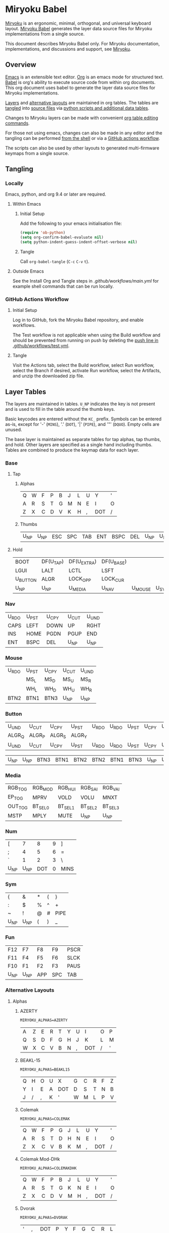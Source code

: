 # Copyright 2019 Manna Harbour
# https://github.com/manna-harbour/miryoku

* Miryoku Babel [[https://raw.githubusercontent.com/manna-harbour/miryoku/master/data/logos/miryoku-roa-32.png]]

[[https://raw.githubusercontent.com/manna-harbour/miryoku/master/data/cover/miryoku-kle-cover-miryoku_babel.png]]

[[https://github.com/manna-harbour/miryoku/][Miryoku]] is an ergonomic, minimal, orthogonal, and universal keyboard layout.  [[https://github.com/manna-harbour/miryoku_babel][Miryoku Babel]] generates the layer data source files for Miryoku implementations from a single source.

This document describes Miryoku Babel only.  For Miryoku documentation, implementations, and discussions and support, see [[https://github.com/manna-harbour/miryoku/][Miryoku]].


** Overview


[[https://www.gnu.org/software/emacs/][Emacs]] is an extensible text editor.  [[https://orgmode.org/][Org]] is an emacs mode for structured text. [[https://orgmode.org/worg/org-contrib/babel/][Babel]] is org's ability to execute source code from within org documents.  This org document uses babel to generate the layer data source files for Miryoku implementations.

[[#layer-tables][Layers]] and [[#alternative-layouts][alternative layouts]] are maintained in org tables.  The tables are [[#tangling][tangled]] into [[#tangled-files][source files]] via [[#scripts-and-data][python scripts and additional data tables]].

Changes to Miryoku layers can be made with convenient [[https://orgmode.org/manual/Built_002din-Table-Editor.html][org table editing commands]].

For those not using emacs, changes can also be made in any editor and the tangling can be performed [[#outside-emacs][from the shell]] or via a [[#github-actions-workflow][GitHub actions workflow]].

The scripts can also be used by other layouts to generated multi-firmware keymaps from a single source.


** Tangling


*** Locally

Emacs, python, and org 9.4 or later are required.


**** Within Emacs


***** Initial Setup

Add the following to your emacs initialisation file:

#+BEGIN_SRC emacs-lisp
(require 'ob-python)
(setq org-confirm-babel-evaluate nil)
(setq python-indent-guess-indent-offset-verbose nil)
#+END_SRC


***** Tangle

Call ~org-babel-tangle~ (~C-c~ ~C-v~ ~t~).


**** Outside Emacs

See the Install Org and Tangle steps in [[.github/workflows/main.yml]] for example shell commands that can be run locally.


*** GitHub Actions Workflow


***** Initial Setup

Log in to GitHub, fork the Miryoku Babel repository, and enable workflows.

The Test workflow is not applicable when using the Build workflow and should be prevented from running on push by deleting the [[https://github.com/manna-harbour/miryoku_babel/blob/2cb587dfd19da61f584a4a3b0d57ff9b6c6ccf87/.github/workflows/test.yml#L3][push line in .github/workflows/test.yml]].


***** Tangle

Visit the Actions tab, select the Build workflow, select Run workflow, select the Branch if desired, activate Run workflow, select the Artifacts, and unzip the downloaded zip file.



** Layer Tables

The layers are maintained in tables.  ~U_NP~ indicates the key is not present and is used to fill in the table around the thumb keys.

Basic keycodes are entered without the ~KC_~ prefix.  Symbols can be entered as-is, except for '-' (~MINS~), '.' (~DOT~), '|' (~PIPE~), and '"' (~DQUO~). Empty cells are unused.

The base layer is maintained as separate tables for tap alphas, tap thumbs, and hold.  Other layers are specified as a single hand including thumbs.  Tables are combined to produce the keymap data for each layer.


*** Base


**** Tap


***** Alphas

#+NAME: colemakdh
| Q     | W     | F     | P     | B     | J     | L     | U     | Y     | '     |
| A     | R     | S     | T     | G     | M     | N     | E     | I     | O     |
| Z     | X     | C     | D     | V     | K     | H     | ,     | DOT   | /     |


***** Thumbs

#+NAME: thumbs
| U_NP  | U_NP  | ESC   | SPC   | TAB   | ENT   | BSPC  | DEL   | U_NP  | U_NP  |


**** Hold

#+NAME: hold
| BOOT     | DF(U_TAP) | DF(U_EXTRA) | DF(U_BASE) |         |       | DF(U_BASE) | DF(U_EXTRA) | DF(U_TAP) | BOOT     |
| LGUI     | LALT      | LCTL        | LSFT       |         |       | LSFT       | LCTL        | LALT      | LGUI     |
| U_BUTTON | ALGR      | LOCK_OPP    | LOCK_CUR   |         |       | LOCK_CUR   | LOCK_OPP    | ALGR      | U_BUTTON |
| U_NP     | U_NP      | U_MEDIA     | U_NAV      | U_MOUSE | U_SYM | U_NUM      | U_FUN       | U_NP      | U_NP     |


*** Nav

#+NAME: nav-r
| U_RDO | U_PST | U_CPY | U_CUT | U_UND |
| CAPS  | LEFT  | DOWN  | UP    | RGHT  |
| INS   | HOME  | PGDN  | PGUP  | END   |
| ENT   | BSPC  | DEL   | U_NP  | U_NP  |


*** Mouse

#+NAME: mouse-r
| U_RDO | U_PST | U_CPY | U_CUT | U_UND |
|       | MS_L  | MS_D  | MS_U  | MS_R  |
|       | WH_L  | WH_D  | WH_U  | WH_R  |
| BTN2  | BTN1  | BTN3  | U_NP  | U_NP  |


*** Button

#+NAME: button
| U_UND  | U_CUT  | U_CPY  | U_PST  | U_RDO | U_RDO | U_PST | U_CPY | U_CUT | U_UND |
| ALGR_Q | ALGR_P | ALGR_S | ALGR_Y |       |       |       |       |       |       |
| U_UND  | U_CUT  | U_CPY  | U_PST  | U_RDO | U_RDO | U_PST | U_CPY | U_CUT | U_UND |

#+NAME: button-thumbs
| U_NP  | U_NP  | BTN3  | BTN1  | BTN2  | BTN2  | BTN1  | BTN3  | U_NP  | U_NP  |


*** Media

#+NAME: media-r
| RGB_TOG | RGB_MOD  | RGB_HUI  | RGB_SAI  | RGB_VAI  |
| EP_TOG  | MPRV     | VOLD     | VOLU     | MNXT     |
| OUT_TOG | BT_SEL_0 | BT_SEL_1 | BT_SEL_2 | BT_SEL_3 |
| MSTP    | MPLY     | MUTE     | U_NP     | U_NP     |


*** Num

#+NAME: num-l
| [    | 7    | 8    | 9    | ]    |
| ;    | 4    | 5    | 6    | =    |
| `    | 1    | 2    | 3    | \    |
| U_NP | U_NP | DOT  | 0    | MINS |


*** Sym

#+NAME: sym-l
| {    | &    | *    | (    | }    |
| :    | $    | %    | ^    | +    |
| ~    | !    | @    | #    | PIPE |
| U_NP | U_NP | (    | )    | _    |


*** Fun

#+NAME: fun-l
| F12  | F7   | F8   | F9   | PSCR |
| F11  | F4   | F5   | F6   | SLCK |
| F10  | F1   | F2   | F3   | PAUS |
| U_NP | U_NP | APP  | SPC  | TAB  |


*** Alternative Layouts


**** Alphas


***** AZERTY

~MIRYOKU_ALPHAS=AZERTY~

#+NAME: azerty
| A    | Z    | E    | R    | T    | Y    | U    | I    | O    | P    |
| Q    | S    | D    | F    | G    | H    | J    | K    | L    | M    |
| W    | X    | C    | V    | B    | N    | ,    | DOT  | /    | '    |


***** BEAKL-15

~MIRYOKU_ALPHAS=BEAKL15~

#+NAME: beakl15
| Q    | H    | O    | U    | X    | G    | C    | R    | F    | Z    |
| Y    | I    | E    | A    | DOT  | D    | S    | T    | N    | B    |
| J    | /    | ,    | K    | '    | W    | M    | L    | P    | V    |


***** Colemak

~MIRYOKU_ALPHAS=COLEMAK~

#+NAME: colemak
| Q    | W    | F    | P    | G    | J    | L    | U    | Y    | '    |
| A    | R    | S    | T    | D    | H    | N    | E    | I    | O    |
| Z    | X    | C    | V    | B    | K    | M    | ,    | DOT  | /    |


***** Colemak Mod-DHk

~MIRYOKU_ALPHAS=COLEMAKDHK~

#+NAME: colemakdhk
| Q    | W    | F    | P    | B    | J    | L    | U    | Y    | '    |
| A    | R    | S    | T    | G    | K    | N    | E    | I    | O    |
| Z    | X    | C    | D    | V    | M    | H    | ,    | DOT  | /    |


***** Dvorak

~MIRYOKU_ALPHAS=DVORAK~

#+NAME: dvorak
| '    | ,    | DOT  | P    | Y    | F    | G    | C    | R    | L    |
| A    | O    | E    | U    | I    | D    | H    | T    | N    | S    |
| /    | Q    | J    | K    | X    | B    | M    | W    | V    | Z    |


***** Halmak

~MIRYOKU_ALPHAS=HALMAK~

#+NAME: halmak
| W    | L    | R    | B    | Z    | '    | Q    | U    | D    | J    |
| S    | H    | N    | T    | ,    | DOT  | A    | E    | O    | I    |
| F    | M    | V    | C    | /    | G    | P    | X    | K    | Y    |


***** Workman

~MIRYOKU_ALPHAS=WORKMAN~

#+NAME: workman
| Q    | D    | R    | W    | B    | J    | F    | U    | P    | '    |
| A    | S    | H    | T    | G    | Y    | N    | E    | O    | I    |
| Z    | X    | M    | C    | V    | K    | L    | ,    | DOT  | /    |


***** QWERTY

~MIRYOKU_ALPHAS=QWERTY~

#+NAME: qwerty
| Q    | W    | E    | R    | T    | Y    | U    | I    | O    | P    |
| A    | S    | D    | F    | G    | H    | J    | K    | L    | '    |
| Z    | X    | C    | V    | B    | N    | M    | ,    | DOT  | /    |


***** QWERTZ

~MIRYOKU_ALPHAS=QWERTZ~

#+NAME: qwertz
| Q    | W    | E    | R    | T    | Z    | U    | I    | O    | P    |
| A    | S    | D    | F    | G    | H    | J    | K    | L    | '    |
| Y    | X    | C    | V    | B    | N    | M    | ,    | DOT  | /    |


**** Nav


***** vi-Style

~MIRYOKU_NAV=VI~

Not available with ~MIRYOKU_LAYERS=FLIP~.


****** Nav

#+NAME: nav-r-vi
| U_RDO | U_PST | U_CPY | U_CUT | U_UND |
| LEFT  | DOWN  | UP    | RGHT  | CAPS  |
| HOME  | PGDN  | PGUP  | END   | INS   |
| ENT   | BSPC  | DEL   | U_NP  | U_NP  |


****** Mouse

#+NAME: mouse-r-vi
| U_RDO | U_PST | U_CPY | U_CUT | U_UND |
| MS_L  | MS_D  | MS_U  | MS_R  |       |
| WH_L  | WH_D  | WH_U  | WH_R  |       |
| BTN2  | BTN1  | BTN3  | U_NP  | U_NP  |


****** Media

#+NAME: media-r-vi
| RGB_MOD  | RGB_HUI  | RGB_SAI  | RGB_VAI  | RGB_TOG |
| MPRV     | VOLD     | VOLU     | MNXT     | EP_TOG  |
| BT_SEL_0 | BT_SEL_1 | BT_SEL_2 | BT_SEL_3 | OUT_TOG |
| MSTP     | MPLY     | MUTE     | U_NP     | U_NP    |


***** Inverted-T

~MIRYOKU_NAV=INVERTEDT~


****** Nav

#+NAME: nav-r-invertedt
| INS   | HOME  | UP    | END   | PGUP  |
| CAPS  | LEFT  | DOWN  | RGHT  | PGDN  |
| U_RDO | U_PST | U_CPY | U_CUT | U_UND |
| ENT   | BSPC  | DEL   | U_NP  | U_NP  |


****** Mouse

#+NAME: mouse-r-invertedt
|       | WH_L  | MS_U  | WH_R  | WH_U  |
|       | MS_L  | MS_D  | MS_R  | WH_D  |
| U_RDO | U_PST | U_CPY | U_CUT | U_UND |
| BTN2  | BTN1  | BTN3  | U_NP  | U_NP  |


****** Media

#+NAME: media-r-invertedt
| RGB_TOG | RGB_MOD  | VOLU     | RGB_HUI  | RGB_SAI  |
| EP_TOG  | MPRV     | VOLD     | MNXT     | RGB_VAI  |
| OUT_TOG | BT_SEL_0 | BT_SEL_1 | BT_SEL_2 | BT_SEL_3 |
| MSTP    | MPLY     | MUTE     | U_NP     | U_NP     |


**** Layers


***** Flip

~MIRYOKU_LAYERS=FLIP~


****** Thumbs

#+NAME: thumbs-flip
| U_NP | U_NP | DEL | OSL_U_NUM | OSM_LSFT | SPC | SPC | ESC | U_NP | U_NP |


****** Hold

#+NAME: hold-flip
| BOOT | DF(U_TAP) | U_SYM    | DF(U_BASE) |      |         | DF(U_BASE) | DF(U_EXTRA) | DF(U_TAP) | BOOT     |
| LGUI | LALT      | LCTL     | LSFT       |      |         | LSFT       | LCTL        | LALT      | LGUI     |
| ALGR |           | LOCK_OPP | LOCK_CUR   |      |         | LOCK_CUR   | LOCK_OPP    |           | U_BUTTON |
| U_NP | U_NP      | U_FUN    | U_NA       | U_NA | U_MOUSE | U_NAV      | U_MEDIA     | U_NP      | U_NP     |

****** Num

******* Half-table

#+NAME: num-r
| [ |    7 | 8 |    9 | ]    |
| = |    1 | 2 |    3 | 0    |
| \ |    4 | 5 |    6 | `    |
| _ | MINS | DOT | U_NP | U_NP |

******* Full-table

#+NAME: num-r-full-table
| BOOT  | DF(U_TAP) | DF(U_EXTRA) | DF(U_BASE) | SCLN  | [ | 7 | 8 | 9 | ] |
| LGUI  | LALT      | LCTL        | LSFT       | COLN  | = | 1 | 2 | 3 | 0 |
| U_UND | U_CUT     | U_CPY       | U_PST      | U_RDO | \ | 4 | 5 | 6 | ` |

#+NAME: num-r-full-table-thumbs
| U_NP | U_NP | * | U_NA | * | _ | MINS | DOT | U_NP | U_NP |

****** Sym

#+NAME: sym-r
| {    | & | * | (    | }    |
| +    | ! | @ | #    | )    |
| PIPE | $ | % | ^    | ~    |
| ;    | _ | U_NP | U_NP | U_NP |


****** Fun

#+NAME: fun-r
| REC_START1 | F7  | F8   | F9   | F12  |
| REC_PLAY1  | F1  | F2   | F3   | F10  |
| REC_STOP   | F4  | F5   | F6   | F11  |
| TAB        | SPC | PSCR | U_NP | U_NP |
 

****** Nav


******* Default


******** Nav

#+NAME: nav-l
| HOME  | PGDN  | PGUP  | END   | INS   |
| LEFT  | DOWN  | UP    | RGHT  | CAPS  |
| U_UND | U_CUT | U_CPY | U_PST | U_RDO |
| U_NP  | U_NP  | DEL   | BSPC  | ENT   |


******** Mouse

#+NAME: mouse-l
| WH_L  | WH_D  | WH_U  | WH_R  |       |
| MS_L  | MS_D  | MS_U  | MS_R  |       |
| U_UND | U_CUT | U_CPY | U_PST | U_RDO |
| U_NP  | U_NP  | BTN3  | BTN1  | BTN2  |


******** Media

#+NAME: media-l
| RGB_MOD  | RGB_HUI  | RGB_SAI  | RGB_VAI  | RGB_TOG |
| MPRV     | VOLD     | VOLU     | MNXT     | EP_TOG  |
| BT_SEL_0 | BT_SEL_1 | BT_SEL_2 | BT_SEL_3 | OUT_TOG |
| U_NP     | U_NP     | MUTE     | MPLY     | MSTP    |


******* Inverted-T

~MIRYOKU_NAV=INVERTEDT~


******** Nav

#+NAME: nav-l-invertedt
| PGUP | HOME  | UP    | END   | INS  |
| PGDN | LEFT  | DOWN  | RGHT  | CAPS |
| BSPC | U_CUT | U_CPY | U_PST | DEL  |
| U_NP | U_NP  | DEL   | APP   | ENT  |


******** Mouse

#+NAME: mouse-l-invertedt
| WH_U  | WH_L  | MS_U  | WH_R  | REC_START2 |
| WH_D  | MS_L  | MS_D  | MS_R  | REC_PLAY2  |
| U_UND | U_CUT | U_CPY | U_PST | U_RDO      |
| U_NP  | U_NP  | BTN3  | BTN1  | BTN2       |


******** Media

#+NAME: media-l-invertedt
| RGB_HUI  | RGB_SAI  | VOLU     | RGB_VAI  | RGB_TOG |
| RGB_MOD  | MPRV     | VOLD     | MNXT     | EP_TOG  |
| BT_SEL_0 | BT_SEL_1 | BT_SEL_2 | BT_SEL_3 | OUT_TOG |
| U_NP     | U_NP     | MUTE     | MPLY     | MSTP    |


*** COMMENT Templates

#+NAME: tem
| <l4> | <l4> | <l4> | <l4> | <l4> | <l4> | <l4> | <l4> | <l4> | <l4> |
|------+------+------+------+------+------+------+------+------+------|
|      |      |      |      |      |      |      |      |      |      |
|      |      |      |      |      |      |      |      |      |      |
|      |      |      |      |      |      |      |      |      |      |
| U_NP | U_NP |      |      |      |      |      |      | U_NP | U_NP |

#+NAME: tem-r
| <l4> | <l4> | <l4> | <l4> | <l4> |
|------+------+------+------+------|
|      |      |      |      |      |
|      |      |      |      |      |
|      |      |      |      |      |
| ENT  | BSPC | DEL  | U_NP | U_NP |

#+NAME: tem-l
| <l4> | <l4> | <l4> | <l4> | <l4> |
|------+------+------+------+------|
|      |      |      |      |      |
|      |      |      |      |      |
|      |      |      |      |      |
| U_NP | U_NP | ESC  | SPC  | TAB  |


** Scripts and Data


*** Common


**** layers

#+NAME: layers
| U_BASE   | Base   |
| U_EXTRA  | Extra  |
| U_TAP    | Tap    |
| U_BUTTON | Button |
| U_NAV    | Nav    |
| U_MOUSE  | Mouse  |
| U_MEDIA  | Media  |
| U_NUM    | Num    |
| U_SYM    | Sym    |
| U_FUN    | Fun    |


**** symbol-names

Symbol, name, and shifted symbol mappings for use in tables.

#+NAME: symbol-names
| `    | GRV  | ~    | TILD |
| "-"  | MINS | _    | UNDS |
| =    | EQL  | +    | PLUS |
| [    | LBRC | {    | LCBR |
| ]    | RBRC | }    | RCBR |
| \    | BSLS | PIPE | PIPE |
| ;    | SCLN | :    | COLN |
| '    | QUOT | DQUO | DQUO |
| ,    | COMM | <    | LT   |
| "."  | DOT  | >    | GT   |
| /    | SLSH | ?    | QUES |
| 1    | 1    | !    | EXLM |
| 2    | 2    | @    | AT   |
| 3    | 3    | #    | HASH |
| 4    | 4    | $    | DLR  |
| 5    | 5    | %    | PERC |
| 6    | 6    | ^    | CIRC |
| 7    | 7    | &    | AMPR |
| 8    | 8    | *    | ASTR |
| 9    | 9    | (    | LPRN |
| 0    | 0    | )    | RPRN |


**** mods

Modifiers usable in hold table.  Need to have the same name for ~KC_~ and ~_T~
versions.

#+NAME: mods
| LSFT | LCTL | LALT | LGUI | ALGR |


**** keycode-translation

Source keycode to implementation equivalent (source, QMK, ZMK, KMonad).

#+NAME: keycode-translation
| A           | A                | A             | a             |
| B           | B                | B             | b             |
| C           | C                | C             | c             |
| D           | D                | D             | d             |
| E           | E                | E             | e             |
| F           | F                | F             | f             |
| G           | G                | G             | g             |
| H           | H                | H             | h             |
| I           | I                | I             | i             |
| J           | J                | J             | j             |
| K           | K                | K             | k             |
| L           | L                | L             | l             |
| M           | M                | M             | m             |
| N           | N                | N             | n             |
| O           | O                | O             | o             |
| P           | P                | P             | p             |
| Q           | Q                | Q             | q             |
| R           | R                | R             | r             |
| S           | S                | S             | s             |
| T           | T                | T             | t             |
| U           | U                | U             | u             |
| V           | V                | V             | v             |
| W           | W                | W             | w             |
| X           | X                | X             | x             |
| Y           | Y                | Y             | y             |
| Z           | Z                | Z             | z             |
| 0           | 0                | NUM_0         | 0             |
| 1           | 1                | NUM_1         | 1             |
| 2           | 2                | NUM_2         | 2             |
| 3           | 3                | NUM_3         | 3             |
| 4           | 4                | NUM_4         | 4             |
| 5           | 5                | NUM_5         | 5             |
| 6           | 6                | NUM_6         | 6             |
| 7           | 7                | NUM_7         | 7             |
| 8           | 8                | NUM_8         | 8             |
| 9           | 9                | NUM_9         | 9             |
| ALGR        | ALGR             | RALT          | ralt          |
| AMPR        | AMPR             | AMPS          | &             |
| APP         | APP              | K_APP         | comp          |
| ASTR        | ASTR             | ASTRK         | *             |
| AT          | AT               | AT            | @             |
| BSLS        | BSLS             | BSLH          | \\            |
| BSPC        | BSPC             | BSPC          | bspc          |
| BOOT        | TD(U_TD_BOOT)    | U_BOOT        |               |
| BT_CLR      |                  | &bt BT_CLR    |               |
| BT_SEL_0    |                  | &u_bt_sel_0   |               |
| BT_SEL_1    |                  | &u_bt_sel_1   |               |
| BT_SEL_2    |                  | &u_bt_sel_2   |               |
| BT_SEL_3    |                  | &u_bt_sel_3   |               |
| BT_SEL_4    |                  | &u_bt_sel_4   |               |
| BTN1        | BTN1             | U_BTN1        | #(kp/ kp5)    |
| BTN2        | BTN2             | U_BTN2        | #(kp- kp5)    |
| BTN3        | BTN3             | U_BTN3        | #(kp* kp5)    |
| CAPS        | CW_TOGG          | &u_caps_word  | caps          |
| CIRC        | CIRC             | CRRT          | ^             |
| COLN        | COLN             | COLON         | :             |
| COMM        | COMM             | COMMA         | U_COMM        |
| DEL         | DEL              | DEL           | del           |
| DF(U_BASE)  | TD(U_TD_U_BASE)  | &u_to_U_BASE  | U_DF(U_BASE)  |
| DF(U_EXTRA) | TD(U_TD_U_EXTRA) | &u_to_U_EXTRA | U_DF(U_EXTRA) |
| DF(U_TAP)   | TD(U_TD_U_TAP)   | &u_to_U_TAP   | U_DF(U_TAP)   |
| DLR         | DLR              | DLLR          | $             |
| DOT         | DOT              | DOT           | .             |
| DOWN        | DOWN             | DOWN          | down          |
| DQUO        | DQUO             | DQT           | U_DQUO        |
| END         | END              | END           | end           |
| ENT         | ENT              | RET           | ent           |
| EP_TOG      |                  | U_EP_TOG      |               |
| EQL         | EQL              | EQL           | =             |
| ESC         | ESC              | ESC           | esc           |
| EXLM        | EXLM             | EXCL          | !             |
| F1          | F1               | F1            | f1            |
| F2          | F2               | F2            | f2            |
| F3          | F3               | F3            | f3            |
| F4          | F4               | F4            | f4            |
| F5          | F5               | F5            | f5            |
| F6          | F6               | F6            | f6            |
| F7          | F7               | F7            | f7            |
| F8          | F8               | F8            | f8            |
| F9          | F9               | F9            | f9            |
| F10         | F10              | F10           | f10           |
| F11         | F11              | F11           | f11           |
| F12         | F12              | F12           | f12           |
| GRV         | GRV              | GRAVE         | `             |
| GT          | GT               | GT            | >             |
| HASH        | HASH             | HASH          | #             |
| HOME        | HOME             | HOME          | home          |
| INS         | INS              | INS           | ins           |
| LALT        | LALT             | LALT          | alt           |
| LBRC        | LBRC             | LBKT          | [             |
| LCBR        | LCBR             | LBRC          | {             |
| LCTL        | LCTL             | LCTRL         | ctl           |
| LEFT        | LEFT             | LEFT          | left          |
| LGUI        | LGUI             | LGUI          | met           |
| LPRN        | LPRN             | LPAR          | U_LPRN        |
| LSFT        | LSFT             | LSHFT         | sft           |
| LT          | LT               | LT            | <             |
| MINS        | MINS             | MINUS         | -             |
| MNXT        | MNXT             | C_NEXT        | nextsong      |
| MPLY        | MPLY             | C_PP          | playpause     |
| MPRV        | MPRV             | C_PREV        | previoussong  |
| MS_D        | MS_D             | U_MS_D        | kp2           |
| MS_L        | MS_L             | U_MS_L        | kp4           |
| MS_R        | MS_R             | U_MS_R        | kp6           |
| MS_U        | MS_U             | U_MS_U        | kp8           |
| MSTP        | MSTP             | C_STOP        | stopcd        |
| MUTE        | MUTE             | C_MUTE        | mute          |
| NO          | NO               | &none         | XX            |
| OUT_TOG     | OU_AUTO          | &u_out_tog    |               |
| OUT_BT      | OU_BT            | &out OUT_BT   |               |
| OUT_USB     | OU_USB           | &out OUT_USB  |               |
| PAUS        | PAUS             | PAUSE_BREAK   | pause         |
| PERC        | PERC             | PRCT          | %             |
| PGDN        | PGDN             | PG_DN         | pgdn          |
| PGUP        | PGUP             | PG_UP         | pgup          |
| PIPE        | PIPE             | PIPE          | U_PIPE        |
| PLUS        | PLUS             | PLUS          | +             |
| PSCR        | PSCR             | PSCRN         | sysrq         |
| QUES        | QUES             | QMARK         | ?             |
| QUOT        | QUOT             | SQT           | U_QUOT        |
| RBRC        | RBRC             | RBKT          | ]             |
| RCBR        | RCBR             | RBRC          | }             |
| RESET       |                  | &reset        |               |
| RGB_HUI     | RGB_HUI          | U_RGB_HUI     |               |
| RGB_MOD     | RGB_MOD          | U_RGB_EFF     |               |
| RGB_SAI     | RGB_SAI          | U_RGB_SAI     |               |
| RGB_TOG     | RGB_TOG          | U_RGB_TOG     |               |
| RGB_VAI     | RGB_VAI          | U_RGB_BRI     |               |
| RGHT        | RGHT             | RIGHT         | right         |
| RPRN        | RPRN             | RPAR          | U_RPRN        |
| SCLN        | SCLN             | SEMI          | ;             |
| SLCK        | SCRL             | SLCK          | slck          |
| SLSH        | SLSH             | SLASH         | /             |
| SPC         | SPC              | SPC           | spc           |
| TAB         | TAB              | TAB           | tab           |
| TILD        | TILD             | TILDE         | ~             |
| TRNS        | TRNS             | &trans        | _             |
| UNDS        | UNDS             | UNDER         | \_            |
| UP          | UP               | UP            | up            |
| VOLD        | VOLD             | C_VOL_DN      | vold          |
| VOLU        | VOLU             | C_VOL_UP      | volu          |
| WH_D        | WH_D             | U_WH_D        |               |
| WH_L        | WH_L             | U_WH_L        |               |
| WH_R        | WH_R             | U_WH_R        |               |
| WH_U        | WH_U             | U_WH_U        |               |
| REC_START1  | DYN_REC_START1   |               |               |
| REC_PLAY1   | DYN_MACRO_PLAY1  |               |               |
| REC_STOP    | DYN_REC_STOP     |               |               |
| REC_START2  | DYN_REC_START2   |               |               |
| REC_PLAY2   | DYN_MACRO_PLAY2  |               |               |
| OSL_U_NUM   | OSL(U_NUM)       | &sl U_NUM     |               |
| OSM_LSFT    | OSM(MOD_LSFT)    | &skq LSHFT    |               |
| ALGR_Q      | RALT(KC_Q)       | RA(Q)         |               |
| ALGR_P      | RALT(KC_P)       | RA(P)         |               |
| ALGR_S      | RALT(KC_S)       | RA(S)         |               |
| ALGR_Y      | RALT(KC_Y)       | RA(Y)         |               |

**** table-layer-init

#+NAME: table-layer-init
#+BEGIN_SRC python :session :var symbol_names_table=symbol-names :var nonkc_table=nonkc :var nonkp_table=nonkp :var keycode_translation_table=keycode-translation :var layers_table=layers :var mods_table=mods :var target="qmk" :tangle no :results verbatim
width = 19
mods_dict = dict.fromkeys(mods_table[0])
layers_dict = {}
for layer, name in layers_table:
  layers_dict[layer] = name
symbol_names_dict = {}
shifted_symbol_names_dict = {}
for symbol, name, shifted_symbol, shifted_name in symbol_names_table:
  symbol_names_dict[symbol] = name
  symbol_names_dict[shifted_symbol] = shifted_name
  shifted_symbol_names_dict[symbol] = shifted_name
keycode_translation_dict = {}
if target == 'qmk':
  nonbasic_tuple = tuple(nonkc_table[0])
  basic_prefix = 'KC_'
  for source, qmk, zmk, kmonad in keycode_translation_table:
    keycode_translation_dict[source] = qmk
elif target == 'zmk':
  nonbasic_tuple = tuple(nonkp_table[0])
  basic_prefix = '&kp '
  for source, qmk, zmk, kmonad in keycode_translation_table:
    keycode_translation_dict[source] = zmk
elif target == 'kmonad':
  nonbasic_tuple = ()
  basic_prefix = ''
  for source, qmk, zmk, kmonad in keycode_translation_table:
    keycode_translation_dict[source] = kmonad
results = '// target: ' + target
results
#+END_SRC


**** table-layer-taphold

Produce base layer from separate alphas, thumbs, and hold tables.

#+NAME: table-layer-taphold
#+BEGIN_SRC python :session :var alphas_table=colemakdh :var thumbs_table=thumbs :var hold_table=hold :tangle no :results verbatim
results = ''
for tap_row, hold_row in zip(alphas_table + thumbs_table, hold_table):
  for tap, hold in zip(tap_row, hold_row):
    code = tap
    if code in symbol_names_dict:
      code = symbol_names_dict[code]
    if code in keycode_translation_dict:
      code = keycode_translation_dict[code]
    if code == '':
      code = 'U_NU'
    if hold in mods_dict:
      if hold in keycode_translation_dict:
        hold = keycode_translation_dict[hold]
      if target == 'qmk':
        code = basic_prefix + str(code)
        code = str(hold) + '_T(' + code + ')'
      elif target == 'zmk':
        code = 'U_MT(' + str(hold) + ', ' + code + ')'
      elif target == 'kmonad':
        code = 'U_MT(' + code + ', ' + str(hold) + ')'
    elif hold in layers_dict:
      if target == 'qmk':
        code = basic_prefix + str(code)
        code = 'LT(' + str(hold) + ',' + code + ')'
      elif target == 'zmk':
        code = 'U_LT(' + str(hold) + ', ' + code + ')'
      elif target == 'kmonad':
        code = 'U_LT(' + code + ', ' + str(hold) + ')'
    elif not str(code).startswith(nonbasic_tuple):
      code = basic_prefix + str(code)
    results += (code + ',').ljust(width)
  results += '\\\n'
results = results.rstrip(', \\\n')
results
#+END_SRC


**** table-layer-half

Produce sub layers from single hand and hold tables.

#+NAME: table-layer-half
#+BEGIN_SRC python :session :var hold_table=hold :var mode="r" :var half_table=mouse-r :var current_layer_name="U_MOUSE" :var opposite_layer_name="U_SYM" :var shift="false" :tangle no :results verbatim
length = len(half_table[0])
results = ''
for half_row, hold_row in zip(half_table, hold_table):
  hold_row_l, hold_row_r = hold_row[:length], hold_row[length:]
  for lr, hold_row_lr in ('l', hold_row_l), ('r', hold_row_r):
    if lr == mode:
      for half in half_row:
        if shift == "true" and half in shifted_symbol_names_dict:
          code = shifted_symbol_names_dict[half]
        elif half in symbol_names_dict:
          code = symbol_names_dict[half]
        else:
          code = half
        if code in keycode_translation_dict:
          code = keycode_translation_dict[code]
        if code == '':
          code = 'U_NU'
        if not str(code).startswith(nonbasic_tuple):
          code = basic_prefix + str(code)
        results += (str(code) + ',').ljust(width)
    else:
      for hold in hold_row_lr:
        if hold in mods_dict:
          if hold in keycode_translation_dict:
            hold = keycode_translation_dict[hold]
          code = basic_prefix + str(hold)
        else:
          if hold in keycode_translation_dict:
            hold = keycode_translation_dict[hold]
          if hold == '' or hold in layers_dict:
            code = 'U_NA'
          elif hold == 'LOCK_CUR' or hold == 'LOCK_OPP':
            if hold == 'LOCK_CUR':
              layer_name = current_layer_name
            else:
              layer_name = opposite_layer_name
            if target == 'qmk':
              code = 'TD(U_TD_' + layer_name + ')'
            elif target == 'zmk':
              code = '&u_to_' + layer_name
            elif target == 'kmonad':
              code = 'U_DF(' + layer_name + ')'
          elif str(hold).startswith(nonbasic_tuple):
            code = hold
          else:
            code = basic_prefix + str(hold)
        results += (str(code) + ',').ljust(width)
  results += '\\\n'
results = results.rstrip(', \\\n')
results
#+END_SRC


**** table-layer-full

Produce full layer from single table.  Fill for unused keys is configurable.

#+NAME: table-layer-full
#+BEGIN_SRC python :session :var alphas_table=button :var thumbs_table=button-thumbs :var fill="" :tangle no :results verbatim
results = ''
for row in alphas_table + thumbs_table:
  for key in row:
    if key in symbol_names_dict:
      code = symbol_names_dict[key]
    else:
      code = key
    if code == '':
      code = fill
    if code in keycode_translation_dict:
      code = keycode_translation_dict[code]
    if code == '':
      code = 'U_NU'
    if not str(code).startswith(nonbasic_tuple):
        code = basic_prefix + str(code)
    results += (code + ',').ljust(width)
  results += '\\\n'
results = results.rstrip(', \\\n')
results
#+END_SRC


**** layer-body

Body of miryoku_layer_selection.h.

#+NAME: layer-body
#+BEGIN_SRC C :main no :tangle no
#pragma once

#include "miryoku_layer_alternatives.h"

#if !defined(MIRYOKU_LAYER_BASE)
  #if defined (MIRYOKU_LAYERS_FLIP)
    #if defined (MIRYOKU_ALPHAS_AZERTY)
      #define MIRYOKU_LAYER_BASE MIRYOKU_ALTERNATIVES_BASE_AZERTY_FLIP
    #elif defined (MIRYOKU_ALPHAS_BEAKL15)
      #define MIRYOKU_LAYER_BASE MIRYOKU_ALTERNATIVES_BASE_BEAKL15_FLIP
    #elif defined (MIRYOKU_ALPHAS_COLEMAK)
      #define MIRYOKU_LAYER_BASE MIRYOKU_ALTERNATIVES_BASE_COLEMAK_FLIP
    #elif defined (MIRYOKU_ALPHAS_COLEMAKDH)
      #define MIRYOKU_LAYER_BASE MIRYOKU_ALTERNATIVES_BASE_COLEMAKDH_FLIP
    #elif defined (MIRYOKU_ALPHAS_COLEMAKDHK)
      #define MIRYOKU_LAYER_BASE MIRYOKU_ALTERNATIVES_BASE_COLEMAKDHK_FLIP
    #elif defined (MIRYOKU_ALPHAS_DVORAK)
      #define MIRYOKU_LAYER_BASE MIRYOKU_ALTERNATIVES_BASE_DVORAK_FLIP
    #elif defined (MIRYOKU_ALPHAS_HALMAK)
      #define MIRYOKU_LAYER_BASE MIRYOKU_ALTERNATIVES_BASE_HALMAK_FLIP
    #elif defined (MIRYOKU_ALPHAS_WORKMAN)
      #define MIRYOKU_LAYER_BASE MIRYOKU_ALTERNATIVES_BASE_WORKMAN_FLIP
    #elif defined (MIRYOKU_ALPHAS_QWERTY)
      #define MIRYOKU_LAYER_BASE MIRYOKU_ALTERNATIVES_BASE_QWERTY_FLIP
    #elif defined (MIRYOKU_ALPHAS_QWERTZ)
      #define MIRYOKU_LAYER_BASE MIRYOKU_ALTERNATIVES_BASE_QWERTZ_FLIP
    #else
      #define MIRYOKU_LAYER_BASE MIRYOKU_ALTERNATIVES_BASE_COLEMAKDH_FLIP
    #endif
  #else
    #if defined (MIRYOKU_ALPHAS_AZERTY)
      #define MIRYOKU_LAYER_BASE MIRYOKU_ALTERNATIVES_BASE_AZERTY
    #elif defined (MIRYOKU_ALPHAS_BEAKL15)
      #define MIRYOKU_LAYER_BASE MIRYOKU_ALTERNATIVES_BASE_BEAKL15
    #elif defined (MIRYOKU_ALPHAS_COLEMAK)
      #define MIRYOKU_LAYER_BASE MIRYOKU_ALTERNATIVES_BASE_COLEMAK
    #elif defined (MIRYOKU_ALPHAS_COLEMAKDH)
      #define MIRYOKU_LAYER_BASE MIRYOKU_ALTERNATIVES_BASE_COLEMAKDH
    #elif defined (MIRYOKU_ALPHAS_COLEMAKDHK)
      #define MIRYOKU_LAYER_BASE MIRYOKU_ALTERNATIVES_BASE_COLEMAKDHK
    #elif defined (MIRYOKU_ALPHAS_DVORAK)
      #define MIRYOKU_LAYER_BASE MIRYOKU_ALTERNATIVES_BASE_DVORAK
    #elif defined (MIRYOKU_ALPHAS_HALMAK)
      #define MIRYOKU_LAYER_BASE MIRYOKU_ALTERNATIVES_BASE_HALMAK
    #elif defined (MIRYOKU_ALPHAS_WORKMAN)
      #define MIRYOKU_LAYER_BASE MIRYOKU_ALTERNATIVES_BASE_WORKMAN
    #elif defined (MIRYOKU_ALPHAS_QWERTY)
      #define MIRYOKU_LAYER_BASE MIRYOKU_ALTERNATIVES_BASE_QWERTY
    #elif defined (MIRYOKU_ALPHAS_QWERTZ)
      #define MIRYOKU_LAYER_BASE MIRYOKU_ALTERNATIVES_BASE_QWERTZ
    #else
      #define MIRYOKU_LAYER_BASE MIRYOKU_ALTERNATIVES_BASE_COLEMAKDH
    #endif
  #endif
#endif
#if !defined(MIRYOKU_LAYERMAPPING_BASE)
  #define MIRYOKU_LAYERMAPPING_BASE MIRYOKU_MAPPING
#endif

#if !defined(MIRYOKU_LAYER_EXTRA)
  #if defined (MIRYOKU_LAYERS_FLIP)
    #if defined (MIRYOKU_EXTRA_AZERTY)
      #define MIRYOKU_LAYER_EXTRA MIRYOKU_ALTERNATIVES_BASE_AZERTY_FLIP
    #elif defined (MIRYOKU_EXTRA_BEAKL15)
      #define MIRYOKU_LAYER_EXTRA MIRYOKU_ALTERNATIVES_BASE_BEAKL15_FLIP
    #elif defined (MIRYOKU_EXTRA_COLEMAK)
      #define MIRYOKU_LAYER_EXTRA MIRYOKU_ALTERNATIVES_BASE_COLEMAK_FLIP
    #elif defined (MIRYOKU_EXTRA_COLEMAKDH)
      #define MIRYOKU_LAYER_EXTRA MIRYOKU_ALTERNATIVES_BASE_COLEMAKDH_FLIP
    #elif defined (MIRYOKU_EXTRA_COLEMAKDHK)
      #define MIRYOKU_LAYER_EXTRA MIRYOKU_ALTERNATIVES_BASE_COLEMAKDHK_FLIP
    #elif defined (MIRYOKU_EXTRA_DVORAK)
      #define MIRYOKU_LAYER_EXTRA MIRYOKU_ALTERNATIVES_BASE_DVORAK_FLIP
    #elif defined (MIRYOKU_EXTRA_HALMAK)
      #define MIRYOKU_LAYER_EXTRA MIRYOKU_ALTERNATIVES_BASE_HALMAK_FLIP
    #elif defined (MIRYOKU_EXTRA_WORKMAN)
      #define MIRYOKU_LAYER_EXTRA MIRYOKU_ALTERNATIVES_BASE_WORKMAN_FLIP
    #elif defined (MIRYOKU_EXTRA_QWERTY)
      #define MIRYOKU_LAYER_EXTRA MIRYOKU_ALTERNATIVES_BASE_QWERTY_FLIP
    #elif defined (MIRYOKU_EXTRA_QWERTZ)
      #define MIRYOKU_LAYER_EXTRA MIRYOKU_ALTERNATIVES_BASE_QWERTZ_FLIP
    #else
      #define MIRYOKU_LAYER_EXTRA MIRYOKU_ALTERNATIVES_BASE_QWERTY_FLIP
    #endif
  #else
    #if defined (MIRYOKU_EXTRA_AZERTY)
      #define MIRYOKU_LAYER_EXTRA MIRYOKU_ALTERNATIVES_BASE_AZERTY
    #elif defined (MIRYOKU_EXTRA_BEAKL15)
      #define MIRYOKU_LAYER_EXTRA MIRYOKU_ALTERNATIVES_BASE_BEAKL15
    #elif defined (MIRYOKU_EXTRA_COLEMAK)
      #define MIRYOKU_LAYER_EXTRA MIRYOKU_ALTERNATIVES_BASE_COLEMAK
    #elif defined (MIRYOKU_EXTRA_COLEMAKDH)
      #define MIRYOKU_LAYER_EXTRA MIRYOKU_ALTERNATIVES_BASE_COLEMAKDH
    #elif defined (MIRYOKU_EXTRA_COLEMAKDHK)
      #define MIRYOKU_LAYER_EXTRA MIRYOKU_ALTERNATIVES_BASE_COLEMAKDHK
    #elif defined (MIRYOKU_EXTRA_DVORAK)
      #define MIRYOKU_LAYER_EXTRA MIRYOKU_ALTERNATIVES_BASE_DVORAK
    #elif defined (MIRYOKU_EXTRA_HALMAK)
      #define MIRYOKU_LAYER_EXTRA MIRYOKU_ALTERNATIVES_BASE_HALMAK
    #elif defined (MIRYOKU_EXTRA_WORKMAN)
      #define MIRYOKU_LAYER_EXTRA MIRYOKU_ALTERNATIVES_BASE_WORKMAN
    #elif defined (MIRYOKU_EXTRA_QWERTY)
      #define MIRYOKU_LAYER_EXTRA MIRYOKU_ALTERNATIVES_BASE_QWERTY
    #elif defined (MIRYOKU_EXTRA_QWERTZ)
      #define MIRYOKU_LAYER_EXTRA MIRYOKU_ALTERNATIVES_BASE_QWERTZ
    #else
      #define MIRYOKU_LAYER_EXTRA MIRYOKU_ALTERNATIVES_BASE_QWERTY
    #endif
  #endif
#endif
#if !defined(MIRYOKU_LAYERMAPPING_EXTRA)
  #define MIRYOKU_LAYERMAPPING_EXTRA MIRYOKU_MAPPING
#endif

#if !defined(MIRYOKU_LAYER_TAP)
  #if defined (MIRYOKU_LAYERS_FLIP)
    #if defined (MIRYOKU_TAP_AZERTY)
      #define MIRYOKU_LAYER_TAP MIRYOKU_ALTERNATIVES_TAP_AZERTY_FLIP
    #elif defined (MIRYOKU_TAP_BEAKL15)
      #define MIRYOKU_LAYER_TAP MIRYOKU_ALTERNATIVES_TAP_BEAKL15_FLIP
    #elif defined (MIRYOKU_TAP_COLEMAK)
      #define MIRYOKU_LAYER_TAP MIRYOKU_ALTERNATIVES_TAP_COLEMAK_FLIP
    #elif defined (MIRYOKU_TAP_COLEMAKDH)
      #define MIRYOKU_LAYER_TAP MIRYOKU_ALTERNATIVES_TAP_COLEMAKDH_FLIP
    #elif defined (MIRYOKU_TAP_COLEMAKDHK)
      #define MIRYOKU_LAYER_TAP MIRYOKU_ALTERNATIVES_TAP_COLEMAKDHK_FLIP
    #elif defined (MIRYOKU_TAP_DVORAK)
      #define MIRYOKU_LAYER_TAP MIRYOKU_ALTERNATIVES_TAP_DVORAK_FLIP
    #elif defined (MIRYOKU_TAP_HALMAK)
      #define MIRYOKU_LAYER_TAP MIRYOKU_ALTERNATIVES_TAP_HALMAK_FLIP
    #elif defined (MIRYOKU_TAP_WORKMAN)
      #define MIRYOKU_LAYER_TAP MIRYOKU_ALTERNATIVES_TAP_WORKMAN_FLIP
    #elif defined (MIRYOKU_TAP_QWERTY)
      #define MIRYOKU_LAYER_TAP MIRYOKU_ALTERNATIVES_TAP_QWERTY_FLIP
    #elif defined (MIRYOKU_TAP_QWERTZ)
      #define MIRYOKU_LAYER_TAP MIRYOKU_ALTERNATIVES_TAP_QWERTZ_FLIP
    #else
      #define MIRYOKU_LAYER_TAP MIRYOKU_ALTERNATIVES_TAP_COLEMAKDH_FLIP
    #endif
  #else
    #if defined (MIRYOKU_TAP_AZERTY)
      #define MIRYOKU_LAYER_TAP MIRYOKU_ALTERNATIVES_TAP_AZERTY
    #elif defined (MIRYOKU_TAP_BEAKL15)
      #define MIRYOKU_LAYER_TAP MIRYOKU_ALTERNATIVES_TAP_BEAKL15
    #elif defined (MIRYOKU_TAP_COLEMAK)
      #define MIRYOKU_LAYER_TAP MIRYOKU_ALTERNATIVES_TAP_COLEMAK
    #elif defined (MIRYOKU_TAP_COLEMAKDH)
      #define MIRYOKU_LAYER_TAP MIRYOKU_ALTERNATIVES_TAP_COLEMAKDH
    #elif defined (MIRYOKU_TAP_COLEMAKDHK)
      #define MIRYOKU_LAYER_TAP MIRYOKU_ALTERNATIVES_TAP_COLEMAKDHK
    #elif defined (MIRYOKU_TAP_DVORAK)
      #define MIRYOKU_LAYER_TAP MIRYOKU_ALTERNATIVES_TAP_DVORAK
    #elif defined (MIRYOKU_TAP_HALMAK)
      #define MIRYOKU_LAYER_TAP MIRYOKU_ALTERNATIVES_TAP_HALMAK
    #elif defined (MIRYOKU_TAP_WORKMAN)
      #define MIRYOKU_LAYER_TAP MIRYOKU_ALTERNATIVES_TAP_WORKMAN
    #elif defined (MIRYOKU_TAP_QWERTY)
      #define MIRYOKU_LAYER_TAP MIRYOKU_ALTERNATIVES_TAP_QWERTY
    #elif defined (MIRYOKU_TAP_QWERTZ)
      #define MIRYOKU_LAYER_TAP MIRYOKU_ALTERNATIVES_TAP_QWERTZ
    #else
      #define MIRYOKU_LAYER_TAP MIRYOKU_ALTERNATIVES_TAP_COLEMAKDH
    #endif
  #endif
#endif
#if !defined(MIRYOKU_LAYERMAPPING_TAP)
  #define MIRYOKU_LAYERMAPPING_TAP MIRYOKU_MAPPING
#endif

#if !defined(MIRYOKU_LAYER_BUTTON)
  #define MIRYOKU_LAYER_BUTTON MIRYOKU_ALTERNATIVES_BUTTON
#endif
#if !defined(MIRYOKU_LAYERMAPPING_BUTTON)
  #define MIRYOKU_LAYERMAPPING_BUTTON MIRYOKU_MAPPING
#endif

#if !defined(MIRYOKU_LAYER_NAV)
  #if defined (MIRYOKU_LAYERS_FLIP)
    #if defined (MIRYOKU_NAV_INVERTEDT)
      #define MIRYOKU_LAYER_NAV MIRYOKU_ALTERNATIVES_NAV_INVERTEDT_FLIP
    #else
      #define MIRYOKU_LAYER_NAV MIRYOKU_ALTERNATIVES_NAV_FLIP
    #endif
  #else
    #if defined (MIRYOKU_NAV_INVERTEDT)
      #define MIRYOKU_LAYER_NAV MIRYOKU_ALTERNATIVES_NAV_INVERTEDT
    #elif defined (MIRYOKU_NAV_VI)
      #define MIRYOKU_LAYER_NAV MIRYOKU_ALTERNATIVES_NAV_VI
    #else
      #define MIRYOKU_LAYER_NAV MIRYOKU_ALTERNATIVES_NAV
    #endif
  #endif
#endif
#if !defined(MIRYOKU_LAYERMAPPING_NAV)
  #define MIRYOKU_LAYERMAPPING_NAV MIRYOKU_MAPPING
#endif

#if !defined(MIRYOKU_LAYER_MOUSE)
  #if defined (MIRYOKU_LAYERS_FLIP)
    #if defined (MIRYOKU_NAV_INVERTEDT)
      #define MIRYOKU_LAYER_MOUSE MIRYOKU_ALTERNATIVES_MOUSE_INVERTEDT_FLIP
    #else
      #define MIRYOKU_LAYER_MOUSE MIRYOKU_ALTERNATIVES_MOUSE_FLIP
    #endif
  #else
    #if defined (MIRYOKU_NAV_INVERTEDT)
      #define MIRYOKU_LAYER_MOUSE MIRYOKU_ALTERNATIVES_MOUSE_INVERTEDT
    #elif defined (MIRYOKU_NAV_VI)
      #define MIRYOKU_LAYER_MOUSE MIRYOKU_ALTERNATIVES_MOUSE_VI
    #else
      #define MIRYOKU_LAYER_MOUSE MIRYOKU_ALTERNATIVES_MOUSE
    #endif
  #endif
#endif
#if !defined(MIRYOKU_LAYERMAPPING_MOUSE)
  #define MIRYOKU_LAYERMAPPING_MOUSE MIRYOKU_MAPPING
#endif

#if !defined(MIRYOKU_LAYER_MEDIA)
  #if defined (MIRYOKU_LAYERS_FLIP)
    #if defined (MIRYOKU_NAV_INVERTEDT)
      #define MIRYOKU_LAYER_MEDIA MIRYOKU_ALTERNATIVES_MEDIA_INVERTEDT_FLIP
    #else
      #define MIRYOKU_LAYER_MEDIA MIRYOKU_ALTERNATIVES_MEDIA_FLIP
    #endif
  #else
    #if defined (MIRYOKU_NAV_INVERTEDT)
      #define MIRYOKU_LAYER_MEDIA MIRYOKU_ALTERNATIVES_MEDIA_INVERTEDT
    #elif defined (MIRYOKU_NAV_VI)
      #define MIRYOKU_LAYER_MEDIA MIRYOKU_ALTERNATIVES_MEDIA_VI
    #else
      #define MIRYOKU_LAYER_MEDIA MIRYOKU_ALTERNATIVES_MEDIA
    #endif
  #endif
#endif
#if !defined(MIRYOKU_LAYERMAPPING_MEDIA)
  #define MIRYOKU_LAYERMAPPING_MEDIA MIRYOKU_MAPPING
#endif

#if !defined(MIRYOKU_LAYER_NUM)
  #if defined (MIRYOKU_LAYERS_FLIP)
    #define MIRYOKU_LAYER_NUM MIRYOKU_ALTERNATIVES_NUM_FLIP
  #else
    #define MIRYOKU_LAYER_NUM MIRYOKU_ALTERNATIVES_NUM
  #endif
#endif
#if !defined(MIRYOKU_LAYERMAPPING_NUM)
  #define MIRYOKU_LAYERMAPPING_NUM MIRYOKU_MAPPING
#endif

#if !defined(MIRYOKU_LAYER_SYM)
  #if defined (MIRYOKU_LAYERS_FLIP)
    #define MIRYOKU_LAYER_SYM MIRYOKU_ALTERNATIVES_SYM_FLIP
  #else
    #define MIRYOKU_LAYER_SYM MIRYOKU_ALTERNATIVES_SYM
  #endif
#endif
#if !defined(MIRYOKU_LAYERMAPPING_SYM)
  #define MIRYOKU_LAYERMAPPING_SYM MIRYOKU_MAPPING
#endif

#if !defined(MIRYOKU_LAYER_FUN)
  #if defined (MIRYOKU_LAYERS_FLIP)
    #define MIRYOKU_LAYER_FUN MIRYOKU_ALTERNATIVES_FUN_FLIP
  #else
    #define MIRYOKU_LAYER_FUN MIRYOKU_ALTERNATIVES_FUN
  #endif
#endif
#if !defined(MIRYOKU_LAYERMAPPING_FUN)
  #define MIRYOKU_LAYERMAPPING_FUN MIRYOKU_MAPPING
#endif
#+END_SRC


**** layer-names-list

#+NAME: layer-names-list
#+BEGIN_SRC python :var layers_table=layers :tangle no
width = 8
results = '#define MIRYOKU_LAYER_LIST \\\n'
for layer, name in layers_table:
  stripped=layer.lstrip('U_')
  results += 'MIRYOKU_X(' + ( stripped + ', ').ljust(width) + '"' + name + '") \\\n'
results = results.rstrip('\\\n')
return results
#+END_SRC


**** layer-names-defines

#+NAME: layer-names-defines
#+BEGIN_SRC python :var layers_table=layers :tangle no
width = 9
results = ''
i = 0
for layer, name in layers_table:
  results += '#define ' + ( layer + ' ').ljust(width) + str(i) + '\n'
  i += 1
return results
#+END_SRC


**** COMMENT python-version

C-c C-c in code block to update

#+NAME: python-version
#+BEGIN_SRC python :tangle no
import sys
return sys.version
#+END_SRC


*** Miryoku QMK


**** nonkc

Keycodes that match any of these prefixes will not have ~KC_~ automatically
prepended.

#+NAME: nonkc
| U_ | RGB_ | OU_ | QK_ | S( | C( | SCMD( | LCMD( | TD( | CW_TOGG | DYN_ | OSL( | OSM( | RALT( |

**** license-qmk

License for tangled QMK C source files.

#+NAME: license-qmk
#+BEGIN_SRC C :main no :tangle no
// This program is free software: you can redistribute it and/or modify it under the terms of the GNU General Public License as published by the Free Software Foundation, either version 2 of the License, or (at your option) any later version. This program is distributed in the hope that it will be useful, but WITHOUT ANY WARRANTY; without even the implied warranty of MERCHANTABILITY or FITNESS FOR A PARTICULAR PURPOSE. See the GNU General Public License for more details. You should have received a copy of the GNU General Public License along with this program. If not, see <http://www.gnu.org/licenses/>.
#+END_SRC


*** Miryoku ZMK


**** nonkp

Keycodes that match any of these prefixes will not have ~&kp~ automatically
prepended.

#+NAME: nonkp
| U_ | & |


** Tangled Files


*** Miryoku QMK


**** [[tangled/qmk/miryoku_layer_alternatives.h]]

#+BEGIN_SRC C :main no :noweb yes :padline no :mkdirp yes :tangle tangled/qmk/miryoku_layer_alternatives.h
// Copyright 2022 Manna Harbour
// https://github.com/manna-harbour/miryoku
// generated -*- buffer-read-only: t -*-
<<table-layer-init(target="qmk")>>

<<license-qmk>>

#pragma once


#define MIRYOKU_ALTERNATIVES_BASE_AZERTY_FLIP \
<<table-layer-taphold(alphas_table=azerty, thumbs_table=thumbs-flip, hold_table=hold-flip)>>

#define MIRYOKU_ALTERNATIVES_BASE_BEAKL15_FLIP \
<<table-layer-taphold(alphas_table=beakl15, thumbs_table=thumbs-flip, hold_table=hold-flip)>>

#define MIRYOKU_ALTERNATIVES_BASE_COLEMAK_FLIP \
<<table-layer-taphold(alphas_table=colemak, thumbs_table=thumbs-flip, hold_table=hold-flip)>>

#define MIRYOKU_ALTERNATIVES_BASE_COLEMAKDH_FLIP \
<<table-layer-taphold(alphas_table=colemakdh, thumbs_table=thumbs-flip, hold_table=hold-flip)>>

#define MIRYOKU_ALTERNATIVES_BASE_COLEMAKDHK_FLIP \
<<table-layer-taphold(alphas_table=colemakdhk, thumbs_table=thumbs-flip, hold_table=hold-flip)>>

#define MIRYOKU_ALTERNATIVES_BASE_DVORAK_FLIP \
<<table-layer-taphold(alphas_table=dvorak, thumbs_table=thumbs-flip, hold_table=hold-flip)>>

#define MIRYOKU_ALTERNATIVES_BASE_HALMAK_FLIP \
<<table-layer-taphold(alphas_table=halmak, thumbs_table=thumbs-flip, hold_table=hold-flip)>>

#define MIRYOKU_ALTERNATIVES_BASE_WORKMAN_FLIP \
<<table-layer-taphold(alphas_table=workman, thumbs_table=thumbs-flip, hold_table=hold-flip)>>

#define MIRYOKU_ALTERNATIVES_BASE_QWERTY_FLIP \
<<table-layer-taphold(alphas_table=qwerty, thumbs_table=thumbs-flip, hold_table=hold-flip)>>

#define MIRYOKU_ALTERNATIVES_BASE_QWERTZ_FLIP \
<<table-layer-taphold(alphas_table=qwertz, thumbs_table=thumbs-flip, hold_table=hold-flip)>>

#define MIRYOKU_ALTERNATIVES_BASE_AZERTY \
<<table-layer-taphold(alphas_table=azerty)>>

#define MIRYOKU_ALTERNATIVES_BASE_BEAKL15 \
<<table-layer-taphold(alphas_table=beakl15)>>

#define MIRYOKU_ALTERNATIVES_BASE_COLEMAK \
<<table-layer-taphold(alphas_table=colemak)>>

#define MIRYOKU_ALTERNATIVES_BASE_COLEMAKDH \
<<table-layer-taphold(alphas_table=colemakdh)>>

#define MIRYOKU_ALTERNATIVES_BASE_COLEMAKDHK \
<<table-layer-taphold(alphas_table=colemakdhk)>>

#define MIRYOKU_ALTERNATIVES_BASE_DVORAK \
<<table-layer-taphold(alphas_table=dvorak)>>

#define MIRYOKU_ALTERNATIVES_BASE_HALMAK \
<<table-layer-taphold(alphas_table=halmak)>>

#define MIRYOKU_ALTERNATIVES_BASE_WORKMAN \
<<table-layer-taphold(alphas_table=workman)>>

#define MIRYOKU_ALTERNATIVES_BASE_QWERTY \
<<table-layer-taphold(alphas_table=qwerty)>>

#define MIRYOKU_ALTERNATIVES_BASE_QWERTZ \
<<table-layer-taphold(alphas_table=qwertz)>>


#define MIRYOKU_ALTERNATIVES_TAP_AZERTY_FLIP \
<<table-layer-full(alphas_table=azerty, thumbs_table=thumbs-flip)>>

#define MIRYOKU_ALTERNATIVES_TAP_BEAKL15_FLIP \
<<table-layer-full(alphas_table=beakl15, thumbs_table=thumbs-flip)>>

#define MIRYOKU_ALTERNATIVES_TAP_COLEMAK_FLIP \
<<table-layer-full(alphas_table=colemak, thumbs_table=thumbs-flip)>>

#define MIRYOKU_ALTERNATIVES_TAP_COLEMAKDH_FLIP \
<<table-layer-full(alphas_table=colemakdh, thumbs_table=thumbs-flip)>>

#define MIRYOKU_ALTERNATIVES_TAP_COLEMAKDHK_FLIP \
<<table-layer-full(alphas_table=colemakdhk, thumbs_table=thumbs-flip)>>

#define MIRYOKU_ALTERNATIVES_TAP_DVORAK_FLIP \
<<table-layer-full(alphas_table=dvorak, thumbs_table=thumbs-flip)>>

#define MIRYOKU_ALTERNATIVES_TAP_HALMAK_FLIP \
<<table-layer-full(alphas_table=halmak, thumbs_table=thumbs-flip)>>

#define MIRYOKU_ALTERNATIVES_TAP_WORKMAN_FLIP \
<<table-layer-full(alphas_table=workman, thumbs_table=thumbs-flip)>>

#define MIRYOKU_ALTERNATIVES_TAP_QWERTY_FLIP \
<<table-layer-full(alphas_table=qwerty, thumbs_table=thumbs-flip)>>

#define MIRYOKU_ALTERNATIVES_TAP_QWERTZ_FLIP \
<<table-layer-full(alphas_table=qwertz, thumbs_table=thumbs-flip)>>

#define MIRYOKU_ALTERNATIVES_TAP_AZERTY \
<<table-layer-full(alphas_table=azerty, thumbs_table=thumbs)>>

#define MIRYOKU_ALTERNATIVES_TAP_BEAKL15 \
<<table-layer-full(alphas_table=beakl15, thumbs_table=thumbs)>>

#define MIRYOKU_ALTERNATIVES_TAP_COLEMAK \
<<table-layer-full(alphas_table=colemak, thumbs_table=thumbs)>>

#define MIRYOKU_ALTERNATIVES_TAP_COLEMAKDH \
<<table-layer-full(alphas_table=colemakdh, thumbs_table=thumbs)>>

#define MIRYOKU_ALTERNATIVES_TAP_COLEMAKDHK \
<<table-layer-full(alphas_table=colemakdhk, thumbs_table=thumbs)>>

#define MIRYOKU_ALTERNATIVES_TAP_DVORAK \
<<table-layer-full(alphas_table=dvorak, thumbs_table=thumbs)>>

#define MIRYOKU_ALTERNATIVES_TAP_HALMAK \
<<table-layer-full(alphas_table=halmak, thumbs_table=thumbs)>>

#define MIRYOKU_ALTERNATIVES_TAP_WORKMAN \
<<table-layer-full(alphas_table=workman, thumbs_table=thumbs)>>

#define MIRYOKU_ALTERNATIVES_TAP_QWERTY \
<<table-layer-full(alphas_table=qwerty, thumbs_table=thumbs)>>

#define MIRYOKU_ALTERNATIVES_TAP_QWERTZ \
<<table-layer-full(alphas_table=qwertz, thumbs_table=thumbs)>>


#define MIRYOKU_ALTERNATIVES_NAV_INVERTEDT_FLIP \
<<table-layer-half(current_layer_name="U_NAV", opposite_layer_name="U_NUM", half_table=nav-l-invertedt, mode="l", hold_table=hold-flip)>>

#define MIRYOKU_ALTERNATIVES_NAV_FLIP \
<<table-layer-half(current_layer_name="U_NAV", opposite_layer_name="U_NUM", half_table=nav-l, mode="l", hold_table=hold-flip)>>

#define MIRYOKU_ALTERNATIVES_NAV_INVERTEDT \
<<table-layer-half(current_layer_name="U_NAV", opposite_layer_name="U_NUM", half_table=nav-r-invertedt, mode="r")>>

#define MIRYOKU_ALTERNATIVES_NAV_VI \
<<table-layer-half(current_layer_name="U_NAV", opposite_layer_name="U_NUM", half_table=nav-r-vi, mode="r")>>

#define MIRYOKU_ALTERNATIVES_NAV \
<<table-layer-half(current_layer_name="U_NAV", opposite_layer_name="U_NUM", half_table=nav-r, mode="r")>>


#define MIRYOKU_ALTERNATIVES_MOUSE_INVERTEDT_FLIP \
<<table-layer-half(current_layer_name="U_MOUSE", opposite_layer_name="U_SYM", half_table=mouse-l-invertedt, mode="l", hold_table=hold-flip)>>

#define MIRYOKU_ALTERNATIVES_MOUSE_FLIP \
<<table-layer-half(current_layer_name="U_MOUSE", opposite_layer_name="U_SYM", half_table=mouse-l, mode="l", hold_table=hold-flip)>>

#define MIRYOKU_ALTERNATIVES_MOUSE_INVERTEDT \
<<table-layer-half(current_layer_name="U_MOUSE", opposite_layer_name="U_SYM", half_table=mouse-r-invertedt, mode="r")>>

#define MIRYOKU_ALTERNATIVES_MOUSE_VI \
<<table-layer-half(current_layer_name="U_MOUSE", opposite_layer_name="U_SYM", half_table=mouse-r-vi, mode="r")>>

#define MIRYOKU_ALTERNATIVES_MOUSE \
<<table-layer-half(current_layer_name="U_MOUSE", opposite_layer_name="U_SYM", half_table=mouse-r, mode="r")>>


#define MIRYOKU_ALTERNATIVES_MEDIA_INVERTEDT_FLIP \
<<table-layer-half(current_layer_name="U_MEDIA", opposite_layer_name="U_FUN", half_table=media-l-invertedt, mode="l", hold_table=hold-flip)>>

#define MIRYOKU_ALTERNATIVES_MEDIA_FLIP \
<<table-layer-half(current_layer_name="U_MEDIA", opposite_layer_name="U_FUN", half_table=media-l, mode="l", hold_table=hold-flip)>>

#define MIRYOKU_ALTERNATIVES_MEDIA_INVERTEDT \
<<table-layer-half(current_layer_name="U_MEDIA", opposite_layer_name="U_FUN", half_table=media-r-invertedt, mode="r")>>

#define MIRYOKU_ALTERNATIVES_MEDIA_VI \
<<table-layer-half(current_layer_name="U_MEDIA", opposite_layer_name="U_FUN", half_table=media-r-vi, mode="r")>>

#define MIRYOKU_ALTERNATIVES_MEDIA \
<<table-layer-half(current_layer_name="U_MEDIA", opposite_layer_name="U_FUN", half_table=media-r, mode="r")>>


#define MIRYOKU_ALTERNATIVES_NUM_FLIP \
<<table-layer-full(alphas_table=num-r-full-table, thumbs_table=num-r-full-table-thumbs)>>

#define MIRYOKU_ALTERNATIVES_NUM \
<<table-layer-half(current_layer_name="U_NUM", opposite_layer_name="U_NAV", half_table=num-l, mode="l")>>


#define MIRYOKU_ALTERNATIVES_SYM_FLIP \
<<table-layer-half(current_layer_name="U_SYM", opposite_layer_name="U_MOUSE", half_table=sym-r, mode="r", hold_table=hold-flip)>>

#define MIRYOKU_ALTERNATIVES_SYM \
<<table-layer-half(current_layer_name="U_SYM", opposite_layer_name="U_MOUSE", half_table=sym-l, mode="l")>>


#define MIRYOKU_ALTERNATIVES_FUN_FLIP \
<<table-layer-half(current_layer_name="U_FUN", opposite_layer_name="U_MEDIA", half_table=fun-r, mode="r", hold_table=hold-flip)>>

#define MIRYOKU_ALTERNATIVES_FUN \
<<table-layer-half(current_layer_name="U_FUN", opposite_layer_name="U_MEDIA", half_table=fun-l, mode="l")>>


#define MIRYOKU_ALTERNATIVES_BUTTON \
<<table-layer-full(alphas_table=button, thumbs_table=button-thumbs)>>

#+END_SRC


**** [[tangled/qmk/miryoku_layer_selection.h]]

#+BEGIN_SRC C :main no :noweb yes :padline no :mkdirp yes :tangle tangled/qmk/miryoku_layer_selection.h
// Copyright 2019 Manna Harbour
// https://github.com/manna-harbour/miryoku
// generated -*- buffer-read-only: t -*-

<<license-qmk>>

<<layer-body>>
#+END_SRC


**** [[tangled/qmk/miryoku_layer_list.h]]

#+BEGIN_SRC C :main no :noweb yes :padline no :mkdirp yes :tangle tangled/qmk/miryoku_layer_list.h
// Copyright 2022 Manna Harbour
// https://github.com/manna-harbour/miryoku
// generated -*- buffer-read-only: t -*-

<<license-qmk>>

#pragma once

#if !defined (MIRYOKU_LAYER_LIST)

<<layer-names-list()>>

#endif
#+END_SRC


*** Miryoku ZMK


**** [[tangled/zmk/miryoku_layer_alternatives.h]]

#+BEGIN_SRC C :main no :noweb yes :padline no :mkdirp yes :tangle tangled/zmk/miryoku_layer_alternatives.h
// Copyright 2022 Manna Harbour
// https://github.com/manna-harbour/miryoku
// generated -*- buffer-read-only: t -*-
<<table-layer-init(target="zmk")>>

#pragma once


#define MIRYOKU_ALTERNATIVES_BASE_AZERTY_FLIP \
<<table-layer-taphold(alphas_table=azerty, thumbs_table=thumbs-flip, hold_table=hold-flip)>>

#define MIRYOKU_ALTERNATIVES_BASE_BEAKL15_FLIP \
<<table-layer-taphold(alphas_table=beakl15, thumbs_table=thumbs-flip, hold_table=hold-flip)>>

#define MIRYOKU_ALTERNATIVES_BASE_COLEMAK_FLIP \
<<table-layer-taphold(alphas_table=colemak, thumbs_table=thumbs-flip, hold_table=hold-flip)>>

#define MIRYOKU_ALTERNATIVES_BASE_COLEMAKDH_FLIP \
<<table-layer-taphold(alphas_table=colemakdh, thumbs_table=thumbs-flip, hold_table=hold-flip)>>

#define MIRYOKU_ALTERNATIVES_BASE_COLEMAKDHK_FLIP \
<<table-layer-taphold(alphas_table=colemakdhk, thumbs_table=thumbs-flip, hold_table=hold-flip)>>

#define MIRYOKU_ALTERNATIVES_BASE_DVORAK_FLIP \
<<table-layer-taphold(alphas_table=dvorak, thumbs_table=thumbs-flip, hold_table=hold-flip)>>

#define MIRYOKU_ALTERNATIVES_BASE_HALMAK_FLIP \
<<table-layer-taphold(alphas_table=halmak, thumbs_table=thumbs-flip, hold_table=hold-flip)>>

#define MIRYOKU_ALTERNATIVES_BASE_WORKMAN_FLIP \
<<table-layer-taphold(alphas_table=workman, thumbs_table=thumbs-flip, hold_table=hold-flip)>>

#define MIRYOKU_ALTERNATIVES_BASE_QWERTY_FLIP \
<<table-layer-taphold(alphas_table=qwerty, thumbs_table=thumbs-flip, hold_table=hold-flip)>>

#define MIRYOKU_ALTERNATIVES_BASE_QWERTZ_FLIP \
<<table-layer-taphold(alphas_table=qwertz, thumbs_table=thumbs-flip, hold_table=hold-flip)>>

#define MIRYOKU_ALTERNATIVES_BASE_AZERTY \
<<table-layer-taphold(alphas_table=azerty)>>

#define MIRYOKU_ALTERNATIVES_BASE_BEAKL15 \
<<table-layer-taphold(alphas_table=beakl15)>>

#define MIRYOKU_ALTERNATIVES_BASE_COLEMAK \
<<table-layer-taphold(alphas_table=colemak)>>

#define MIRYOKU_ALTERNATIVES_BASE_COLEMAKDH \
<<table-layer-taphold(alphas_table=colemakdh)>>

#define MIRYOKU_ALTERNATIVES_BASE_COLEMAKDHK \
<<table-layer-taphold(alphas_table=colemakdhk)>>

#define MIRYOKU_ALTERNATIVES_BASE_DVORAK \
<<table-layer-taphold(alphas_table=dvorak)>>

#define MIRYOKU_ALTERNATIVES_BASE_HALMAK \
<<table-layer-taphold(alphas_table=halmak)>>

#define MIRYOKU_ALTERNATIVES_BASE_WORKMAN \
<<table-layer-taphold(alphas_table=workman)>>

#define MIRYOKU_ALTERNATIVES_BASE_QWERTY \
<<table-layer-taphold(alphas_table=qwerty)>>

#define MIRYOKU_ALTERNATIVES_BASE_QWERTZ \
<<table-layer-taphold(alphas_table=qwertz)>>


#define MIRYOKU_ALTERNATIVES_TAP_AZERTY_FLIP \
<<table-layer-full(alphas_table=azerty, thumbs_table=thumbs-flip)>>

#define MIRYOKU_ALTERNATIVES_TAP_BEAKL15_FLIP \
<<table-layer-full(alphas_table=beakl15, thumbs_table=thumbs-flip)>>

#define MIRYOKU_ALTERNATIVES_TAP_COLEMAK_FLIP \
<<table-layer-full(alphas_table=colemak, thumbs_table=thumbs-flip)>>

#define MIRYOKU_ALTERNATIVES_TAP_COLEMAKDH_FLIP \
<<table-layer-full(alphas_table=colemakdh, thumbs_table=thumbs-flip)>>

#define MIRYOKU_ALTERNATIVES_TAP_COLEMAKDHK_FLIP \
<<table-layer-full(alphas_table=colemakdhk, thumbs_table=thumbs-flip)>>

#define MIRYOKU_ALTERNATIVES_TAP_DVORAK_FLIP \
<<table-layer-full(alphas_table=dvorak, thumbs_table=thumbs-flip)>>

#define MIRYOKU_ALTERNATIVES_TAP_HALMAK_FLIP \
<<table-layer-full(alphas_table=halmak, thumbs_table=thumbs-flip)>>

#define MIRYOKU_ALTERNATIVES_TAP_WORKMAN_FLIP \
<<table-layer-full(alphas_table=workman, thumbs_table=thumbs-flip)>>

#define MIRYOKU_ALTERNATIVES_TAP_QWERTY_FLIP \
<<table-layer-full(alphas_table=qwerty, thumbs_table=thumbs-flip)>>

#define MIRYOKU_ALTERNATIVES_TAP_QWERTZ_FLIP \
<<table-layer-full(alphas_table=qwertz, thumbs_table=thumbs-flip)>>

#define MIRYOKU_ALTERNATIVES_TAP_AZERTY \
<<table-layer-full(alphas_table=azerty, thumbs_table=thumbs)>>

#define MIRYOKU_ALTERNATIVES_TAP_BEAKL15 \
<<table-layer-full(alphas_table=beakl15, thumbs_table=thumbs)>>

#define MIRYOKU_ALTERNATIVES_TAP_COLEMAK \
<<table-layer-full(alphas_table=colemak, thumbs_table=thumbs)>>

#define MIRYOKU_ALTERNATIVES_TAP_COLEMAKDH \
<<table-layer-full(alphas_table=colemakdh, thumbs_table=thumbs)>>

#define MIRYOKU_ALTERNATIVES_TAP_COLEMAKDHK \
<<table-layer-full(alphas_table=colemakdhk, thumbs_table=thumbs)>>

#define MIRYOKU_ALTERNATIVES_TAP_DVORAK \
<<table-layer-full(alphas_table=dvorak, thumbs_table=thumbs)>>

#define MIRYOKU_ALTERNATIVES_TAP_HALMAK \
<<table-layer-full(alphas_table=halmak, thumbs_table=thumbs)>>

#define MIRYOKU_ALTERNATIVES_TAP_WORKMAN \
<<table-layer-full(alphas_table=workman, thumbs_table=thumbs)>>

#define MIRYOKU_ALTERNATIVES_TAP_QWERTY \
<<table-layer-full(alphas_table=qwerty, thumbs_table=thumbs)>>

#define MIRYOKU_ALTERNATIVES_TAP_QWERTZ \
<<table-layer-full(alphas_table=qwertz, thumbs_table=thumbs)>>


#define MIRYOKU_ALTERNATIVES_NAV_INVERTEDT_FLIP \
<<table-layer-half(current_layer_name="U_NAV", opposite_layer_name="U_NUM", half_table=nav-l-invertedt, mode="l", hold_table=hold-flip)>>

#define MIRYOKU_ALTERNATIVES_NAV_FLIP \
<<table-layer-half(current_layer_name="U_NAV", opposite_layer_name="U_NUM", half_table=nav-l, mode="l", hold_table=hold-flip)>>

#define MIRYOKU_ALTERNATIVES_NAV_INVERTEDT \
<<table-layer-half(current_layer_name="U_NAV", opposite_layer_name="U_NUM", half_table=nav-r-invertedt, mode="r")>>

#define MIRYOKU_ALTERNATIVES_NAV_VI \
<<table-layer-half(current_layer_name="U_NAV", opposite_layer_name="U_NUM", half_table=nav-r-vi, mode="r")>>

#define MIRYOKU_ALTERNATIVES_NAV \
<<table-layer-half(current_layer_name="U_NAV", opposite_layer_name="U_NUM", half_table=nav-r, mode="r")>>


#define MIRYOKU_ALTERNATIVES_MOUSE_INVERTEDT_FLIP \
<<table-layer-half(current_layer_name="U_MOUSE", opposite_layer_name="U_SYM", half_table=mouse-l-invertedt, mode="l", hold_table=hold-flip)>>

#define MIRYOKU_ALTERNATIVES_MOUSE_FLIP \
<<table-layer-half(current_layer_name="U_MOUSE", opposite_layer_name="U_SYM", half_table=mouse-l, mode="l", hold_table=hold-flip)>>

#define MIRYOKU_ALTERNATIVES_MOUSE_INVERTEDT \
<<table-layer-half(current_layer_name="U_MOUSE", opposite_layer_name="U_SYM", half_table=mouse-r-invertedt, mode="r")>>

#define MIRYOKU_ALTERNATIVES_MOUSE_VI \
<<table-layer-half(current_layer_name="U_MOUSE", opposite_layer_name="U_SYM", half_table=mouse-r-vi, mode="r")>>

#define MIRYOKU_ALTERNATIVES_MOUSE \
<<table-layer-half(current_layer_name="U_MOUSE", opposite_layer_name="U_SYM", half_table=mouse-r, mode="r")>>


#define MIRYOKU_ALTERNATIVES_MEDIA_INVERTEDT_FLIP \
<<table-layer-half(current_layer_name="U_MEDIA", opposite_layer_name="U_FUN", half_table=media-l-invertedt, mode="l", hold_table=hold-flip)>>

#define MIRYOKU_ALTERNATIVES_MEDIA_FLIP \
<<table-layer-half(current_layer_name="U_MEDIA", opposite_layer_name="U_FUN", half_table=media-l, mode="l", hold_table=hold-flip)>>

#define MIRYOKU_ALTERNATIVES_MEDIA_INVERTEDT \
<<table-layer-half(current_layer_name="U_MEDIA", opposite_layer_name="U_FUN", half_table=media-r-invertedt, mode="r")>>

#define MIRYOKU_ALTERNATIVES_MEDIA_VI \
<<table-layer-half(current_layer_name="U_MEDIA", opposite_layer_name="U_FUN", half_table=media-r-vi, mode="r")>>

#define MIRYOKU_ALTERNATIVES_MEDIA \
<<table-layer-half(current_layer_name="U_MEDIA", opposite_layer_name="U_FUN", half_table=media-r, mode="r")>>


#define MIRYOKU_ALTERNATIVES_NUM_FLIP \
<<table-layer-full(alphas_table=num-r-full-table, thumbs_table=num-r-full-table-thumbs)>>

#define MIRYOKU_ALTERNATIVES_NUM \
<<table-layer-half(current_layer_name="U_NUM", opposite_layer_name="U_NAV", half_table=num-l, mode="l")>>


#define MIRYOKU_ALTERNATIVES_SYM_FLIP \
<<table-layer-half(current_layer_name="U_SYM", opposite_layer_name="U_MOUSE", half_table=sym-r, mode="r", hold_table=hold-flip)>>

#define MIRYOKU_ALTERNATIVES_SYM \
<<table-layer-half(current_layer_name="U_SYM", opposite_layer_name="U_MOUSE", half_table=sym-l, mode="l")>>


#define MIRYOKU_ALTERNATIVES_FUN_FLIP \
<<table-layer-half(current_layer_name="U_FUN", opposite_layer_name="U_MEDIA", half_table=fun-r, mode="r", hold_table=hold-flip)>>

#define MIRYOKU_ALTERNATIVES_FUN \
<<table-layer-half(current_layer_name="U_FUN", opposite_layer_name="U_MEDIA", half_table=fun-l, mode="l")>>


#define MIRYOKU_ALTERNATIVES_BUTTON \
<<table-layer-full(alphas_table=button, thumbs_table=button-thumbs)>>

#+END_SRC


**** [[tangled/zmk/miryoku_layer_selection.h]]

#+BEGIN_SRC C :main no :noweb yes :padline no :mkdirp yes :tangle tangled/zmk/miryoku_layer_selection.h
// Copyright 2022 Manna Harbour
// https://github.com/manna-harbour/miryoku
// generated -*- buffer-read-only: t -*-

<<layer-body>>
#+END_SRC


**** [[tangled/zmk/miryoku_layer_list.h]]

#+BEGIN_SRC C :main no :noweb yes :padline no :mkdirp yes :tangle tangled/zmk/miryoku_layer_list.h
// Copyright 2022 Manna Harbour
// https://github.com/manna-harbour/miryoku
// generated -*- buffer-read-only: t -*-

#pragma once

#if !defined (MIRYOKU_LAYER_LIST)

<<layer-names-list()>>

<<layer-names-defines()>>

#endif
#+END_SRC


*** Miryoku KMonad


**** [[tangled/kmonad/miryoku_layer_alternatives.h]]

#+BEGIN_SRC C :main no :noweb yes :padline no :mkdirp yes :tangle tangled/kmonad/miryoku_layer_alternatives.h
// Copyright 2022 Manna Harbour
// https://github.com/manna-harbour/miryoku
// generated -*- buffer-read-only: t -*-
<<table-layer-init(target="kmonad")>>

#pragma once


#define MIRYOKU_ALTERNATIVES_BASE_AZERTY_FLIP \
<<table-layer-taphold(alphas_table=azerty, thumbs_table=thumbs-flip, hold_table=hold-flip)>>

#define MIRYOKU_ALTERNATIVES_BASE_BEAKL15_FLIP \
<<table-layer-taphold(alphas_table=beakl15, thumbs_table=thumbs-flip, hold_table=hold-flip)>>

#define MIRYOKU_ALTERNATIVES_BASE_COLEMAK_FLIP \
<<table-layer-taphold(alphas_table=colemak, thumbs_table=thumbs-flip, hold_table=hold-flip)>>

#define MIRYOKU_ALTERNATIVES_BASE_COLEMAKDH_FLIP \
<<table-layer-taphold(alphas_table=colemakdh, thumbs_table=thumbs-flip, hold_table=hold-flip)>>

#define MIRYOKU_ALTERNATIVES_BASE_COLEMAKDHK_FLIP \
<<table-layer-taphold(alphas_table=colemakdhk, thumbs_table=thumbs-flip, hold_table=hold-flip)>>

#define MIRYOKU_ALTERNATIVES_BASE_DVORAK_FLIP \
<<table-layer-taphold(alphas_table=dvorak, thumbs_table=thumbs-flip, hold_table=hold-flip)>>

#define MIRYOKU_ALTERNATIVES_BASE_HALMAK_FLIP \
<<table-layer-taphold(alphas_table=halmak, thumbs_table=thumbs-flip, hold_table=hold-flip)>>

#define MIRYOKU_ALTERNATIVES_BASE_WORKMAN_FLIP \
<<table-layer-taphold(alphas_table=workman, thumbs_table=thumbs-flip, hold_table=hold-flip)>>

#define MIRYOKU_ALTERNATIVES_BASE_QWERTY_FLIP \
<<table-layer-taphold(alphas_table=qwerty, thumbs_table=thumbs-flip, hold_table=hold-flip)>>

#define MIRYOKU_ALTERNATIVES_BASE_QWERTZ_FLIP \
<<table-layer-taphold(alphas_table=qwertz, thumbs_table=thumbs-flip, hold_table=hold-flip)>>

#define MIRYOKU_ALTERNATIVES_BASE_AZERTY \
<<table-layer-taphold(alphas_table=azerty)>>

#define MIRYOKU_ALTERNATIVES_BASE_BEAKL15 \
<<table-layer-taphold(alphas_table=beakl15)>>

#define MIRYOKU_ALTERNATIVES_BASE_COLEMAK \
<<table-layer-taphold(alphas_table=colemak)>>

#define MIRYOKU_ALTERNATIVES_BASE_COLEMAKDH \
<<table-layer-taphold(alphas_table=colemakdh)>>

#define MIRYOKU_ALTERNATIVES_BASE_COLEMAKDHK \
<<table-layer-taphold(alphas_table=colemakdhk)>>

#define MIRYOKU_ALTERNATIVES_BASE_DVORAK \
<<table-layer-taphold(alphas_table=dvorak)>>

#define MIRYOKU_ALTERNATIVES_BASE_HALMAK \
<<table-layer-taphold(alphas_table=halmak)>>

#define MIRYOKU_ALTERNATIVES_BASE_WORKMAN \
<<table-layer-taphold(alphas_table=workman)>>

#define MIRYOKU_ALTERNATIVES_BASE_QWERTY \
<<table-layer-taphold(alphas_table=qwerty)>>

#define MIRYOKU_ALTERNATIVES_BASE_QWERTZ \
<<table-layer-taphold(alphas_table=qwertz)>>


#define MIRYOKU_ALTERNATIVES_TAP_AZERTY_FLIP \
<<table-layer-full(alphas_table=azerty, thumbs_table=thumbs-flip)>>

#define MIRYOKU_ALTERNATIVES_TAP_BEAKL15_FLIP \
<<table-layer-full(alphas_table=beakl15, thumbs_table=thumbs-flip)>>

#define MIRYOKU_ALTERNATIVES_TAP_COLEMAK_FLIP \
<<table-layer-full(alphas_table=colemak, thumbs_table=thumbs-flip)>>

#define MIRYOKU_ALTERNATIVES_TAP_COLEMAKDH_FLIP \
<<table-layer-full(alphas_table=colemakdh, thumbs_table=thumbs-flip)>>

#define MIRYOKU_ALTERNATIVES_TAP_COLEMAKDHK_FLIP \
<<table-layer-full(alphas_table=colemakdhk, thumbs_table=thumbs-flip)>>

#define MIRYOKU_ALTERNATIVES_TAP_DVORAK_FLIP \
<<table-layer-full(alphas_table=dvorak, thumbs_table=thumbs-flip)>>

#define MIRYOKU_ALTERNATIVES_TAP_HALMAK_FLIP \
<<table-layer-full(alphas_table=halmak, thumbs_table=thumbs-flip)>>

#define MIRYOKU_ALTERNATIVES_TAP_WORKMAN_FLIP \
<<table-layer-full(alphas_table=workman, thumbs_table=thumbs-flip)>>

#define MIRYOKU_ALTERNATIVES_TAP_QWERTY_FLIP \
<<table-layer-full(alphas_table=qwerty, thumbs_table=thumbs-flip)>>

#define MIRYOKU_ALTERNATIVES_TAP_QWERTZ_FLIP \
<<table-layer-full(alphas_table=qwertz, thumbs_table=thumbs-flip)>>

#define MIRYOKU_ALTERNATIVES_TAP_AZERTY \
<<table-layer-full(alphas_table=azerty, thumbs_table=thumbs)>>

#define MIRYOKU_ALTERNATIVES_TAP_BEAKL15 \
<<table-layer-full(alphas_table=beakl15, thumbs_table=thumbs)>>

#define MIRYOKU_ALTERNATIVES_TAP_COLEMAK \
<<table-layer-full(alphas_table=colemak, thumbs_table=thumbs)>>

#define MIRYOKU_ALTERNATIVES_TAP_COLEMAKDH \
<<table-layer-full(alphas_table=colemakdh, thumbs_table=thumbs)>>

#define MIRYOKU_ALTERNATIVES_TAP_COLEMAKDHK \
<<table-layer-full(alphas_table=colemakdhk, thumbs_table=thumbs)>>

#define MIRYOKU_ALTERNATIVES_TAP_DVORAK \
<<table-layer-full(alphas_table=dvorak, thumbs_table=thumbs)>>

#define MIRYOKU_ALTERNATIVES_TAP_HALMAK \
<<table-layer-full(alphas_table=halmak, thumbs_table=thumbs)>>

#define MIRYOKU_ALTERNATIVES_TAP_WORKMAN \
<<table-layer-full(alphas_table=workman, thumbs_table=thumbs)>>

#define MIRYOKU_ALTERNATIVES_TAP_QWERTY \
<<table-layer-full(alphas_table=qwerty, thumbs_table=thumbs)>>

#define MIRYOKU_ALTERNATIVES_TAP_QWERTZ \
<<table-layer-full(alphas_table=qwertz, thumbs_table=thumbs)>>


#define MIRYOKU_ALTERNATIVES_NAV_INVERTEDT_FLIP \
<<table-layer-half(current_layer_name="U_NAV", opposite_layer_name="U_NUM", half_table=nav-l-invertedt, mode="l", hold_table=hold-flip)>>

#define MIRYOKU_ALTERNATIVES_NAV_FLIP \
<<table-layer-half(current_layer_name="U_NAV", opposite_layer_name="U_NUM", half_table=nav-l, mode="l", hold_table=hold-flip)>>

#define MIRYOKU_ALTERNATIVES_NAV_INVERTEDT \
<<table-layer-half(current_layer_name="U_NAV", opposite_layer_name="U_NUM", half_table=nav-r-invertedt, mode="r")>>

#define MIRYOKU_ALTERNATIVES_NAV_VI \
<<table-layer-half(current_layer_name="U_NAV", opposite_layer_name="U_NUM", half_table=nav-r-vi, mode="r")>>

#define MIRYOKU_ALTERNATIVES_NAV \
<<table-layer-half(current_layer_name="U_NAV", opposite_layer_name="U_NUM", half_table=nav-r, mode="r")>>


#define MIRYOKU_ALTERNATIVES_MOUSE_INVERTEDT_FLIP \
<<table-layer-half(current_layer_name="U_MOUSE", opposite_layer_name="U_SYM", half_table=mouse-l-invertedt, mode="l", hold_table=hold-flip)>>

#define MIRYOKU_ALTERNATIVES_MOUSE_FLIP \
<<table-layer-half(current_layer_name="U_MOUSE", opposite_layer_name="U_SYM", half_table=mouse-l, mode="l", hold_table=hold-flip)>>

#define MIRYOKU_ALTERNATIVES_MOUSE_INVERTEDT \
<<table-layer-half(current_layer_name="U_MOUSE", opposite_layer_name="U_SYM", half_table=mouse-r-invertedt, mode="r")>>

#define MIRYOKU_ALTERNATIVES_MOUSE_VI \
<<table-layer-half(current_layer_name="U_MOUSE", opposite_layer_name="U_SYM", half_table=mouse-r-vi, mode="r")>>

#define MIRYOKU_ALTERNATIVES_MOUSE \
<<table-layer-half(current_layer_name="U_MOUSE", opposite_layer_name="U_SYM", half_table=mouse-r, mode="r")>>


#define MIRYOKU_ALTERNATIVES_MEDIA_INVERTEDT_FLIP \
<<table-layer-half(current_layer_name="U_MEDIA", opposite_layer_name="U_FUN", half_table=media-l-invertedt, mode="l", hold_table=hold-flip)>>

#define MIRYOKU_ALTERNATIVES_MEDIA_FLIP \
<<table-layer-half(current_layer_name="U_MEDIA", opposite_layer_name="U_FUN", half_table=media-l, mode="l", hold_table=hold-flip)>>

#define MIRYOKU_ALTERNATIVES_MEDIA_INVERTEDT \
<<table-layer-half(current_layer_name="U_MEDIA", opposite_layer_name="U_FUN", half_table=media-r-invertedt, mode="r")>>

#define MIRYOKU_ALTERNATIVES_MEDIA_VI \
<<table-layer-half(current_layer_name="U_MEDIA", opposite_layer_name="U_FUN", half_table=media-r-vi, mode="r")>>

#define MIRYOKU_ALTERNATIVES_MEDIA \
<<table-layer-half(current_layer_name="U_MEDIA", opposite_layer_name="U_FUN", half_table=media-r, mode="r")>>


#define MIRYOKU_ALTERNATIVES_NUM_FLIP \
<<table-layer-full(alphas_table=num-r-full-table, thumbs_table=num-r-full-table-thumbs)>>

#define MIRYOKU_ALTERNATIVES_NUM \
<<table-layer-half(current_layer_name="U_NUM", opposite_layer_name="U_NAV", half_table=num-l, mode="l")>>


#define MIRYOKU_ALTERNATIVES_SYM_FLIP \
<<table-layer-half(current_layer_name="U_SYM", opposite_layer_name="U_MOUSE", half_table=sym-r, mode="r", hold_table=hold-flip)>>

#define MIRYOKU_ALTERNATIVES_SYM \
<<table-layer-half(current_layer_name="U_SYM", opposite_layer_name="U_MOUSE", half_table=sym-l, mode="l")>>


#define MIRYOKU_ALTERNATIVES_FUN_FLIP \
<<table-layer-half(current_layer_name="U_FUN", opposite_layer_name="U_MEDIA", half_table=fun-r, mode="r", hold_table=hold-flip)>>

#define MIRYOKU_ALTERNATIVES_FUN \
<<table-layer-half(current_layer_name="U_FUN", opposite_layer_name="U_MEDIA", half_table=fun-l, mode="l")>>


#define MIRYOKU_ALTERNATIVES_BUTTON \
<<table-layer-full(alphas_table=button, thumbs_table=button-thumbs)>>

#+END_SRC


**** [[tangled/kmonad/miryoku_layer_selection.h]]

#+BEGIN_SRC C :main no :noweb yes :padline no :mkdirp yes :tangle tangled/kmonad/miryoku_layer_selection.h
// Copyright 2022 Manna Harbour
// https://github.com/manna-harbour/miryoku
// generated -*- buffer-read-only: t -*-

<<layer-body>>
#+END_SRC


**** [[tangled/kmonad/miryoku_layer_list.h]]

#+BEGIN_SRC C :main no :noweb yes :padline no :mkdirp yes :tangle tangled/kmonad/miryoku_layer_list.h
// Copyright 2022 Manna Harbour
// https://github.com/manna-harbour/miryoku
// generated -*- buffer-read-only: t -*-

#pragma once

#if !defined (MIRYOKU_LAYER_LIST)

<<layer-names-list()>>

#endif
#+END_SRC


** 

[[https://github.com/manna-harbour][https://raw.githubusercontent.com/manna-harbour/miryoku/master/data/logos/manna-harbour-boa-32.png]]
